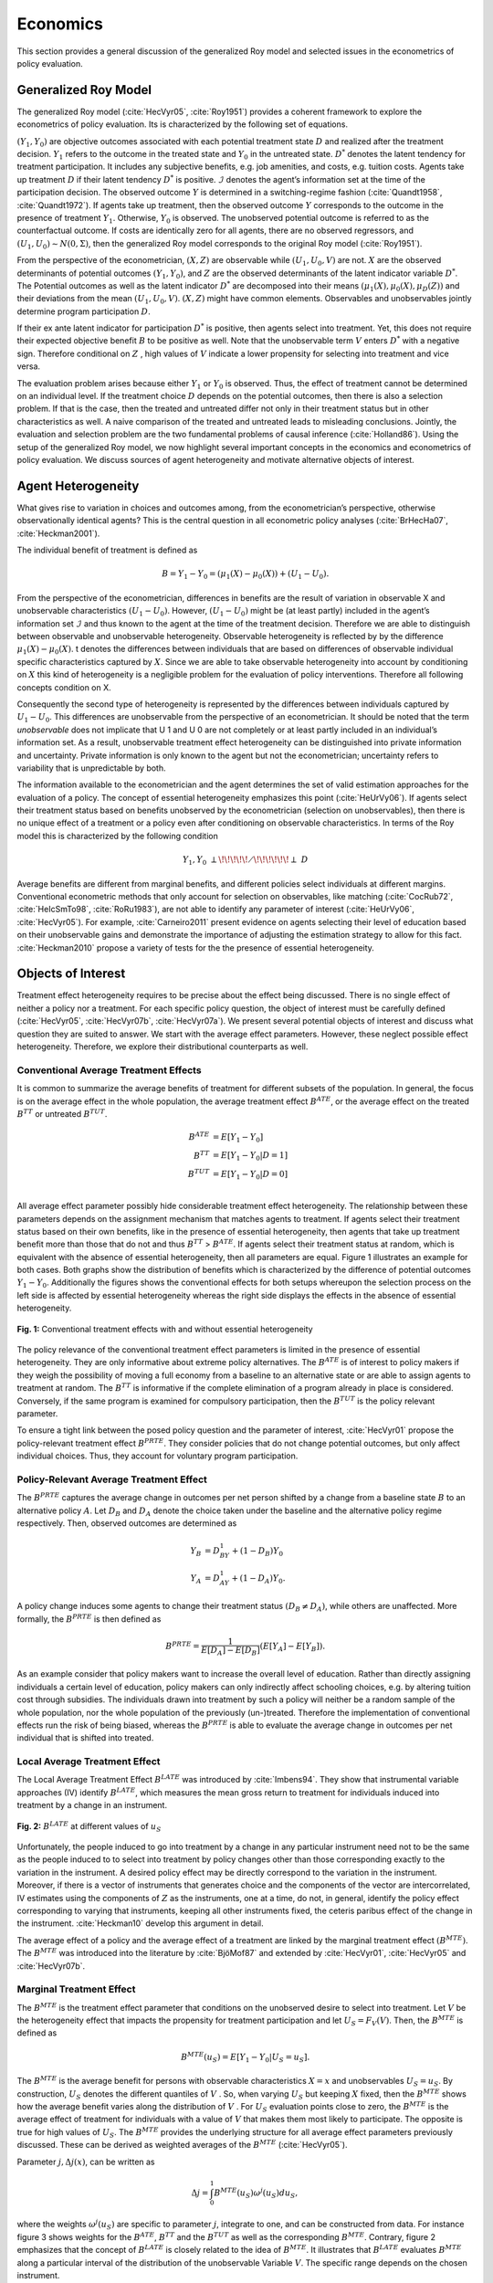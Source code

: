 Economics
=========

This section provides a general discussion of the generalized Roy model and selected issues in the econometrics of policy evaluation.

Generalized Roy Model
---------------------

The generalized Roy model (:cite:`HecVyr05`, :cite:`Roy1951`) provides a coherent framework to  explore the econometrics of policy evaluation. Its is characterized by the following set of equations.

.. math::
    :nowrap:

    \begin{align*}
    & \textbf{Potential Outcomes} & &  \\
    & & Y_1 & = \mu_1(X) + U_1 \\
    & & Y_0 & = \mu_0(X) + U_0 \\
    & &  \\
    & \textbf{Choice} & &  \\
    & & D^{*} & =  \mu_D(Z) - V \\
    & & D & = I[D^{*}  > 0 ] \\
    & & B & = E[Y_1 - Y_0 \mid \mathcal{I}] \\
    & & & \\
    & \textbf{Observed Outcome}  & & \\
    & & Y & = D Y_1 + (1 - D) Y_0
    \end{align*}

:math:`(Y_1, Y_0)` are objective outcomes associated with each potential treatment state :math:`D` and realized after the treatment decision. :math:`Y_1` refers to the outcome in the treated state and :math:`Y_0` in the untreated state. :math:`D^{*}` denotes the latent tendency for treatment participation. It includes any subjective benefits, e.g. job amenities, and costs, e.g. tuition costs. Agents take up treatment :math:`D` if their latent tendency :math:`D^{*}` is positive. :math:`\mathcal{I}` denotes the agent’s information set at the time of the participation decision. The observed outcome :math:`Y` is determined in a switching-regime fashion (:cite:`Quandt1958`, :cite:`Quandt1972`). If agents take up treatment, then the observed outcome :math:`Y` corresponds to the outcome in the presence of treatment :math:`Y_1`. Otherwise, :math:`Y_0` is observed. The unobserved potential outcome is referred to as the counterfactual outcome. If costs are identically zero for all agents, there are no observed regressors, and :math:`(U_1, U_0) \sim N (0, \Sigma)`, then the generalized Roy model corresponds to the original
Roy model (:cite:`Roy1951`).

From the perspective of the econometrician, :math:`(X, Z)` are observable while :math:`(U_1, U_0, V)` are not. :math:`X` are the observed determinants of potential outcomes :math:`(Y_1, Y_0)`, and :math:`Z` are the observed determinants of the latent indicator variable :math:`D^{*}`. The Potential outcomes as well as the latent indicator :math:`D^{*}` are decomposed into their means :math:`(\mu_1(X), \mu_0(X), \mu_D(Z))` and their deviations from the mean :math:`(U_1, U_0, V)`. :math:`(X, Z)` might have common elements. Observables and unobservables jointly determine program participation :math:`D`.

If their ex ante latent indicator for participation :math:`D^{*}` is positive, then agents select into treatment. Yet, this does not require their expected objective benefit :math:`B` to be positive as well. Note that the unobservable term :math:`V` enters :math:`D^{*}` with a negative sign. Therefore conditional on :math:`Z` , high values of :math:`V` indicate a lower propensity for selecting into treatment and vice versa.

The evaluation problem arises because either :math:`Y_1` or :math:`Y_0` is observed. Thus, the effect of treatment cannot be determined on an individual level. If the treatment choice :math:`D` depends on the potential outcomes, then there is also a selection problem. If that is the case, then the treated and untreated differ not only in their treatment status but in other characteristics as well. A naive comparison of the treated and untreated leads to misleading conclusions. Jointly, the evaluation and selection problem are the two fundamental problems of causal inference (:cite:`Holland86`). Using the setup of the generalized Roy model, we now highlight several important concepts in the economics and econometrics of policy evaluation. We discuss sources of agent heterogeneity and motivate alternative objects of interest.


Agent Heterogeneity
-------------------

What gives rise to variation in choices and outcomes among, from the econometrician’s perspective, otherwise observationally identical agents? This is the central question in all econometric policy analyses (:cite:`BrHecHa07`, :cite:`Heckman2001`).

The individual benefit of treatment is defined as

  .. math::
       B  = Y_1 - Y_0 = (\mu_1(X) - \mu_0(X)) + (U_1 - U_0).

From the perspective of the econometrician, differences in benefits are the result of variation in observable X and unobservable characteristics :math:`(U_1 - U_0)`. However, :math:`(U_1 - U_0)` might be (at least partly) included in the agent’s information set :math:`\mathcal{I}` and thus known to the agent at the time of the treatment decision. Therefore we are able to distinguish between observable and unobservable heterogeneity. Observable heterogeneity is reflected by by the difference :math:`\mu_1(X) - \mu_0(X)`. t denotes the differences between individuals that are based on differences of observable individual specific characteristics captured by :math:`X`. Since we are able to take observable heterogeneity into account by conditioning on :math:`X` this kind of heterogeneity is a negligible problem for the evaluation of policy interventions. Therefore all following concepts condition on X.

Consequently the second type of heterogeneity is represented by the differences between individuals captured by :math:`U_1 - U_0`. This differences are unobservable from the perspective of an econometrician. It should be noted that the term *unobservable* does not implicate that U 1 and U 0 are not completely or at least partly included in an individual’s information set. As a result, unobservable treatment effect heterogeneity can be distinguished into private information and uncertainty. Private information is only known to the agent but not the econometrician; uncertainty refers to variability that is unpredictable by both.

The information available to the econometrician and the agent determines the set of valid estimation approaches for the evaluation of a policy. The concept of essential heterogeneity emphasizes this point (:cite:`HeUrVy06`). If agents select their treatment status based on benefits unobserved by the econometrician (selection on unobservables), then there is no unique effect of a treatment or a policy even after conditioning on observable characteristics. In terms of the Roy model this is characterized by the following condition

.. math::
    Y_1,Y_0\;\; {\perp\!\!\!\!\!\diagup\!\!\!\!\!\!\perp} \;\; D

Average benefits are different from marginal benefits, and different policies select individuals at different margins. Conventional econometric methods that only account for selection on observables, like matching (:cite:`CocRub72`, :cite:`HeIcSmTo98`, :cite:`RoRu1983`), are not able to identify any parameter of interest (:cite:`HeUrVy06`, :cite:`HecVyr05`). For example, :cite:`Carneiro2011` present evidence on agents selecting their level of education based on their unobservable gains and demonstrate the importance of adjusting the estimation strategy to allow for this fact. :cite:`Heckman2010` propose a variety of tests for the the presence of essential heterogeneity.

Objects of Interest
-------------------

Treatment effect heterogeneity requires to be precise about the effect being discussed. There is no single effect of neither a policy nor a treatment. For each specific policy question, the object of interest must be carefully defined (:cite:`HecVyr05`, :cite:`HecVyr07b`, :cite:`HecVyr07a`). We present several potential objects of interest and discuss what question they are suited to answer. We start with the average effect parameters. However, these neglect possible effect heterogeneity. Therefore, we explore their distributional counterparts as well.

Conventional Average Treatment Effects
^^^^^^^^^^^^^^^^^^^^^^^^^^^^^^^^^^^^^^^

It is common to summarize the average benefits of treatment for different subsets of the population. In general, the focus is on the average effect in the whole population, the average treatment effect :math:`B^{ATE}`, or the average effect on the
treated :math:`B^{TT}` or untreated :math:`B^{TUT}`.

  .. math::
       B^{ATE} & = E [Y_1 - Y_0]\\
       B^{TT} & = E [Y_1 - Y_0 | D = 1]\\
       B^{TUT} & = E [Y_1 - Y_0 | D = 0]\\

All average effect parameter possibly hide considerable treatment effect heterogeneity. The relationship between these parameters depends on the assignment mechanism that matches agents to treatment. If agents select their treatment status based on their own benefits, like in the presence of essential heterogeneity, then agents that take up treatment benefit more than those that do not and thus :math:`B^{TT}` > :math:`B^{ATE}`. If agents select their treatment status at random, which is equivalent with the absence of essential heterogeneity, then all parameters are equal. Figure 1 illustrates an example for both cases. Both graphs show the distribution of benefits which is characterized by the difference of potential outcomes :math:`Y_1 - Y_0`. Additionally the figures shows the conventional effects for both setups whereupon the selection process on the left side is affected by essential heterogeneity whereas the right side displays the effects in the absence of essential heterogeneity.

.. figure:: ../docs/source/figures/fig-treatment-effects-with-and-without-eh.png
   :align: center

   **Fig. 1:** Conventional treatment effects with and without essential heterogeneity



The policy relevance of the conventional treatment effect parameters is limited in the presence of essential heterogeneity. They are only informative about extreme policy alternatives. The :math:`B^{ATE}` is of interest to policy makers if they weigh the possibility of moving a full economy from a baseline to an alternative state or are able to assign agents to treatment at random. The :math:`B^{TT}` is informative if the complete elimination of a program already in place is considered. Conversely, if the same program is examined for
compulsory participation, then the :math:`B^{TUT}` is the policy relevant parameter.


To ensure a tight link between the posed policy question and the parameter of interest, :cite:`HecVyr01` propose the policy-relevant treatment effect :math:`B^{PRTE}`. They consider policies that do not change potential outcomes, but only affect individual choices. Thus, they account for voluntary program participation.

Policy-Relevant Average Treatment Effect
^^^^^^^^^^^^^^^^^^^^^^^^^^^^^^^^^^^^^^^^^

The :math:`B^{PRTE}` captures the average change in outcomes per net person shifted by a change from a baseline state :math:`B` to an alternative policy :math:`A`. Let :math:`D_B` and :math:`D_A` denote the choice taken under the baseline and the alternative policy regime
respectively. Then, observed outcomes are determined as

.. math::
    Y_B & = D_BY_1 + (1 - D_B)Y_0\\
    Y_A & = D_AY_1 + (1 - D_A)Y_0.

A policy change induces some agents to change their treatment status :math:`\left(D_B \neq D_A\right)`, while others are unaffected. More formally, the :math:`B^{PRTE}` is then defined as

.. math::
      B^{PRTE}  = \frac{1}{E[D_A] - E[D_B]}(E[Y_A] - E[Y_B]).

As an example consider that policy makers want to increase the overall level of education. Rather than directly assigning individuals a certain level of education, policy makers can only indirectly affect schooling choices, e.g. by altering tuition cost through subsidies. The individuals drawn into treatment by such a policy will neither be a random sample of the whole population, nor the whole population of the previously (un-)treated. Therefore the implementation of conventional effects run the risk of being biased, whereas the :math:`B^{PRTE}` is able to evaluate the average change in outcomes per net individual that is shifted into treated.

Local Average Treatment Effect
^^^^^^^^^^^^^^^^^^^^^^^^^^^^^^^

The Local Average Treatment Effect :math:`B^{LATE}` was introduced by :cite:`Imbens94`. They show that instrumental variable approaches (IV) identify :math:`B^{LATE}`, which measures the mean gross return to treatment for individuals induced into treatment by a change in an instrument.

.. figure:: ../docs/source/figures/fig-local-average-treatment.png
   :align: center

   **Fig. 2:** :math:`B^{LATE}` at different values of :math:`u_S`

Unfortunately, the people induced to go into treatment by a change in any particular instrument need not to be the same as the people induced to to select into treatment by policy changes other than those corresponding exactly to the variation in the instrument. A desired policy effect may be directly correspond to the variation in the instrument. Moreover, if there is a vector of instruments that generates choice and the components of the vector are intercorrelated, IV estimates using the components of :math:`Z` as the instruments, one at a time, do not, in general, identify the policy effect corresponding to varying that instruments, keeping all other instruments fixed, the ceteris paribus effect of the change in the instrument. :cite:`Heckman10` develop this argument in detail.

The average effect of a policy and the average effect of a treatment are linked by the marginal treatment effect :math:`\left(B^{MTE}\right)`. The :math:`B^{MTE}` was introduced into the literature by :cite:`BjöMof87` and extended by :cite:`HecVyr01`, :cite:`HecVyr05` and :cite:`HecVyr07b`.

Marginal Treatment Effect
^^^^^^^^^^^^^^^^^^^^^^^^^^

The :math:`B^{MTE}` is the treatment effect parameter that conditions on the unobserved desire to select into treatment. Let :math:`V` be the heterogeneity effect that impacts the propensity for treatment participation and let :math:`U_S = F_V (V)`. Then, the :math:`B^{MTE}` is defined as

.. math::
      B^{MTE}(u_S)  = E [ Y_1 - Y_0 | U_S = u_S] .

The :math:`B^{MTE}` is the average benefit for persons with observable characteristics :math:`X = x` and unobservables :math:`U_S = u_S`. By construction, :math:`U_S` denotes the different quantiles of :math:`V` . So, when varying :math:`U_S` but keeping :math:`X` fixed, then the :math:`B^{MTE}` shows how the average benefit varies along the distribution of :math:`V` . For :math:`U_S` evaluation points close to zero, the :math:`B^{MTE}` is the average effect of treatment for individuals with a value of :math:`V` that makes them most likely to participate. The opposite is true for high values of :math:`U_S`.
The :math:`B^{MTE}` provides the underlying structure for all average effect parameters previously discussed. These can be derived as weighted averages of the :math:`B^{MTE}` (:cite:`HecVyr05`).

Parameter :math:`j, \Delta j (x)`, can be written as

.. math::
    \Delta j = \int_{0}^{1} B^{MTE}(u_S) \omega^{j}(u_S) du_S,


where the weights :math:`\omega^{j} (u_S)` are specific to parameter :math:`j`, integrate to one, and can be constructed from data. For instance figure 3 shows weights for the :math:`B^{ATE}`, :math:`B^{TT}` and the :math:`B^{TUT}` as well as the corresponding :math:`B^{MTE}`. Contrary, figure 2 emphasizes that the concept of :math:`B^{LATE}` is closely related to the idea of :math:`B^{MTE}`. It illustrates that :math:`B^{LATE}` evaluates :math:`B^{MTE}` along a particular interval of the distribution of the unobservable Variable :math:`V`. The specific range depends on the chosen instrument.

.. figure:: ../docs/source/figures/fig-weights-marginal-effect.png
   :align: center

   **Fig. 3:** Weights for the marginal treatment effect for different parameters.

All parameters are identical only in the absence of essential heterogeneity. Then, the :math:`B^{MTE}(x, u_S)` is constant across the whole distribution of :math:`V` as agents do not select their treatment status based on their unobservable benefits. This can be seen in figure 4 which illustrates :math:`B^{MTE}` in the absence of essential heterogeneity, represented by the dotted orange line as well as an example for the :math:`B^{MTE}` in the presence of essential heterogeneity portrayed by the blue graph.

.. figure:: ../docs/source/figures/fig-eh-marginal-effect.png
   :align: center

   **Fig 4:** :math:`B^{MTE}` in the presence and absence of essential heterogeneity.

So far, we have only discussed average effect parameters. However, these conceal possible treatment effect heterogeneity, which provides important information about a treatment. Hence, we now present their distributional counterparts (:cite:`AaHeVy2005`).


Distribution of Potential Outcomes
-----------------------------------

Several interesting aspects of policies cannot be evaluated without knowing the joint distribution of potential outcomes (:cite:`AbbHec07`, :cite:`HeSmCl97`). The joint distribution of :math:`(Y_1, Y_0)` allows to calculate the whole distribution of benefits. Based on it, the average treatment and policy effects can be
constructed just as the median and all other quantiles. In addition, the portion of people that benefit from treatment can be calculated for the overall population :math:`Pr(Y_1 - Y_0 > 0)` or among any subgroup of particular interest to policy makers :math:`Pr(Y_1 - Y_0 > 0 | X)`. This is important as a treatment which is beneficial for agents on average can still be harmful for some. For a comprehensive overview on related work see :cite:`AbbHec07` and the work they cite. The survey by :cite:`Fortin2011` provides an overview about the alternative approaches to the construction of conterfactual observed outcome distributions. See  :cite:`AbAnIm2002`, :cite:`Firpo2007` and :cite:`Chernozhukov2005` for their studies of quantile treatment effects.

The zero of an average effect might be the result of part of the population having a positive effect, which is just offset by a negative effect on the rest of the population. This kind of treatment effect heterogeneity is informative as it provides the starting point for an adaptive research strategy that tries to understand the driving force behind these differences (:cite:`HSMV96`, :cite:`HSMV97`).

.. figure:: ../docs/source/figures/fig-distribution-joint-potential.png
   :align: center

   **Fig 5:** Distribution of potential Outcomes


.. figure:: ../docs/source/figures/fig-distribution-joint-surplus.png
  :align: center

  **Fig. 6:** Distribution of benefits and surplus
